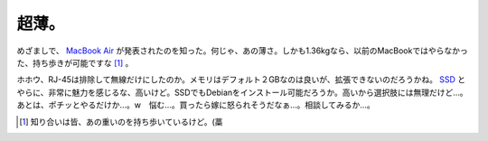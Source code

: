 超薄。
======

めざましで、 `MacBook Air <http://www.apple.com/jp/macbookair/>`_ が発表されたのを知った。何じゃ、あの薄さ。しかも1.36kgなら、以前のMacBookではやらなかった、持ち歩きが可能ですな [#]_ 。

ホホウ、RJ-45は排除して無線だけにしたのか。メモリはデフォルト２GBなのは良いが、拡張できないのだろうかね。 `SSD <http://store.apple.com/0120-APPLE-1/WebObjects/japanstore.woa/9604020/wo/1V4GEwIpvnvG21Mhn7J2qYWlCs4/6.0.28.9.5.5.49.5.1.1.7.0.0.1.3.1.1>`_ とやらに、非常に魅力を感じるな、高いけど。SSDでもDebianをインストール可能だろうか。高いから選択肢には無理だけど…。あとは、ポチッとやるだけか…。w　悩む…。買ったら嫁に怒られそうだなぁ…。相談してみるか…。




.. [#] 知り合いは皆、あの重いのを持ち歩いているけど。(藁


.. author:: default
.. categories:: MacBook
.. tags::
.. comments::
